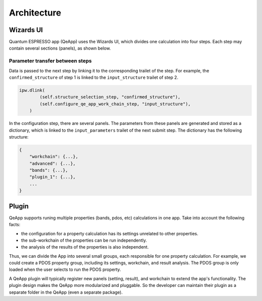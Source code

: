 .. _develop:create-plugin:

************************
Architecture
************************

Wizards UI
==========

Quantum ESPRESSO app (QeApp) uses the Wizards UI, which divides one calculation into four steps. Each step may contain several sections (panels), as shown below.

.. image:: ../_static/images/plugin_step.png

Parameter transfer between steps
-------------------------------
Data is passed to the next step by linking it to the corresponding trailet of the step. For example, the ``confirmed_structure`` of step 1 is linked to the ``input_structure`` trailet of step 2.

.. code:: python

    ipw.dlink(
            (self.structure_selection_step, "confirmed_structure"),
            (self.configure_qe_app_work_chain_step, "input_structure"),
        )

In the configuration step, there are several panels. The parameters from these panels are generated and stored as a dictionary, which is linked to the ``input_parameters`` trailet of the next submit step. The dictionary has the following structure:

.. code:: python

    {
        "workchain": {...},
        "advanced": {...},
        "bands": {...},
        "plugin_1": {...},
        ...
    }

Plugin
======
QeApp supports runing multiple properties (bands, pdos, etc) calculations in one app. Take into account the following facts:

- the configuration for a property calculation has its settings unrelated to other properties.
- the sub-workchain of the properties can be run independently.
- the analysis of the results of the properties is also independent.

Thus, we can divide the App into several small groups, each responsible for one property calculation. For example, we could create a PDOS property group, including its settings, workchain, and result analysis. The PDOS group is only loaded when the user selects to run the PDOS property.

A QeApp plugin will typically register new panels (setting, result), and workchain to extend the app's functionality. The plugin design makes the QeApp more modularized and pluggable. So the developer can maintain their plugin as a separate folder in the QeApp (even a separate package).
